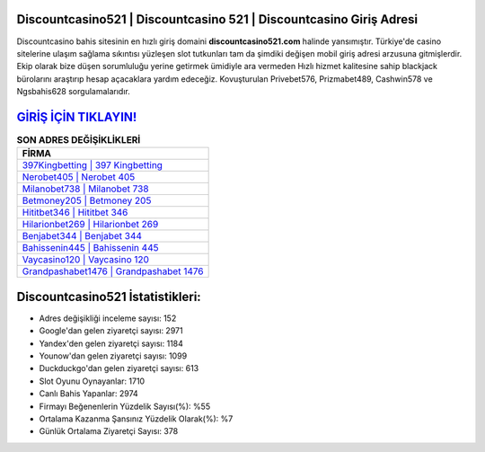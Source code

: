 ﻿Discountcasino521 | Discountcasino 521 | Discountcasino Giriş Adresi
===================================

.. image:: images/discountcasino-giris.jpg
   :width: 600
   
Discountcasino bahis sitesinin en hızlı giriş domaini **discountcasino521.com** halinde yansımıştır. Türkiye'de casino sitelerine ulaşım sağlama sıkıntısı yüzleşen slot tutkunları tam da şimdiki değişen mobil giriş adresi arzusuna gitmişlerdir. Ekip olarak bize düşen sorumluluğu yerine getirmek ümidiyle ara vermeden Hızlı hizmet kalitesine sahip blackjack bürolarını araştırıp hesap açacaklara yardım edeceğiz. Kovuşturulan Privebet576, Prizmabet489, Cashwin578 ve Ngsbahis628 sorgulamalarıdır.

`GİRİŞ İÇİN TIKLAYIN! <https://urlday.cc/git>`_
==============

.. list-table:: **SON ADRES DEĞİŞİKLİKLERİ**
   :widths: 100
   :header-rows: 1

   * - FİRMA
   * - `397Kingbetting | 397 Kingbetting <397kingbetting-397-kingbetting-kingbetting-giris-adresi.html>`_
   * - `Nerobet405 | Nerobet 405 <nerobet405-nerobet-405-nerobet-giris-adresi.html>`_
   * - `Milanobet738 | Milanobet 738 <milanobet738-milanobet-738-milanobet-giris-adresi.html>`_	 
   * - `Betmoney205 | Betmoney 205 <betmoney205-betmoney-205-betmoney-giris-adresi.html>`_	 
   * - `Hititbet346 | Hititbet 346 <hititbet346-hititbet-346-hititbet-giris-adresi.html>`_ 
   * - `Hilarionbet269 | Hilarionbet 269 <hilarionbet269-hilarionbet-269-hilarionbet-giris-adresi.html>`_
   * - `Benjabet344 | Benjabet 344 <benjabet344-benjabet-344-benjabet-giris-adresi.html>`_	 
   * - `Bahissenin445 | Bahissenin 445 <bahissenin445-bahissenin-445-bahissenin-giris-adresi.html>`_
   * - `Vaycasino120 | Vaycasino 120 <vaycasino120-vaycasino-120-vaycasino-giris-adresi.html>`_
   * - `Grandpashabet1476 | Grandpashabet 1476 <grandpashabet1476-grandpashabet-1476-grandpashabet-giris-adresi.html>`_
	 
Discountcasino521 İstatistikleri:
===================================	 
* Adres değişikliği inceleme sayısı: 152
* Google'dan gelen ziyaretçi sayısı: 2971
* Yandex'den gelen ziyaretçi sayısı: 1184
* Younow'dan gelen ziyaretçi sayısı: 1099
* Duckduckgo'dan gelen ziyaretçi sayısı: 613
* Slot Oyunu Oynayanlar: 1710
* Canlı Bahis Yapanlar: 2974
* Firmayı Beğenenlerin Yüzdelik Sayısı(%): %55
* Ortalama Kazanma Şansınız Yüzdelik Olarak(%): %7
* Günlük Ortalama Ziyaretçi Sayısı: 378
